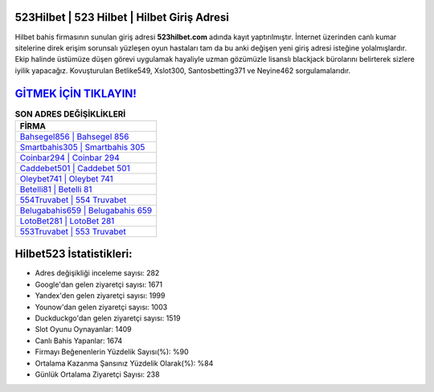 ﻿523Hilbet | 523 Hilbet | Hilbet Giriş Adresi
===================================

.. image:: images/hilbet-giris.jpg
   :width: 600
   
Hilbet bahis firmasının sunulan giriş adresi **523hilbet.com** adında kayıt yaptırılmıştır. İnternet üzerinden canlı kumar sitelerine direk erişim sorunsalı yüzleşen oyun hastaları tam da bu anki değişen yeni giriş adresi isteğine yolalmışlardır. Ekip halinde üstümüze düşen görevi uygulamak hayaliyle uzman gözümüzle lisanslı blackjack bürolarını belirterek sizlere iyilik yapacağız. Kovuşturulan Betlike549, Xslot300, Santosbetting371 ve Neyine462 sorgulamalarıdır.

`GİTMEK İÇİN TIKLAYIN! <https://uclck.me/gonow>`_
==============

.. list-table:: **SON ADRES DEĞİŞİKLİKLERİ**
   :widths: 100
   :header-rows: 1

   * - FİRMA
   * - `Bahsegel856 | Bahsegel 856 <bahsegel856-bahsegel-856-bahsegel-giris-adresi.html>`_
   * - `Smartbahis305 | Smartbahis 305 <smartbahis305-smartbahis-305-smartbahis-giris-adresi.html>`_
   * - `Coinbar294 | Coinbar 294 <coinbar294-coinbar-294-coinbar-giris-adresi.html>`_	 
   * - `Caddebet501 | Caddebet 501 <caddebet501-caddebet-501-caddebet-giris-adresi.html>`_	 
   * - `Oleybet741 | Oleybet 741 <oleybet741-oleybet-741-oleybet-giris-adresi.html>`_ 
   * - `Betelli81 | Betelli 81 <betelli81-betelli-81-betelli-giris-adresi.html>`_
   * - `554Truvabet | 554 Truvabet <554truvabet-554-truvabet-truvabet-giris-adresi.html>`_	 
   * - `Belugabahis659 | Belugabahis 659 <belugabahis659-belugabahis-659-belugabahis-giris-adresi.html>`_
   * - `LotoBet281 | LotoBet 281 <lotobet281-lotobet-281-lotobet-giris-adresi.html>`_
   * - `553Truvabet | 553 Truvabet <553truvabet-553-truvabet-truvabet-giris-adresi.html>`_
	 
Hilbet523 İstatistikleri:
===================================	 
* Adres değişikliği inceleme sayısı: 282
* Google'dan gelen ziyaretçi sayısı: 1671
* Yandex'den gelen ziyaretçi sayısı: 1999
* Younow'dan gelen ziyaretçi sayısı: 1003
* Duckduckgo'dan gelen ziyaretçi sayısı: 1519
* Slot Oyunu Oynayanlar: 1409
* Canlı Bahis Yapanlar: 1674
* Firmayı Beğenenlerin Yüzdelik Sayısı(%): %90
* Ortalama Kazanma Şansınız Yüzdelik Olarak(%): %84
* Günlük Ortalama Ziyaretçi Sayısı: 238
